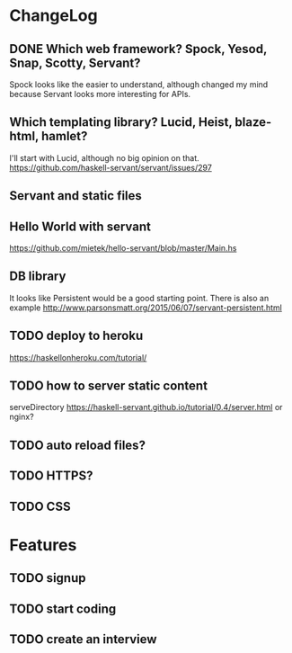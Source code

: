 * ChangeLog

** DONE Which web framework? Spock, Yesod, Snap, Scotty, Servant?
CLOSED: [2016-10-26 Wed 08:20]
Spock looks like the easier to understand, although changed my mind because Servant looks more interesting for APIs.

** Which templating library? Lucid, Heist, blaze-html, hamlet?
I'll start with Lucid, although no big opinion on that.
https://github.com/haskell-servant/servant/issues/297

** Servant and static files

** Hello World with servant
https://github.com/mietek/hello-servant/blob/master/Main.hs

** DB library
It looks like Persistent would be a good starting point. There is also an example http://www.parsonsmatt.org/2015/06/07/servant-persistent.html

** TODO deploy to heroku
https://haskellonheroku.com/tutorial/


** TODO how to server static content
serveDirectory https://haskell-servant.github.io/tutorial/0.4/server.html
or nginx?

** TODO auto reload files?
** TODO HTTPS?
** TODO CSS


* Features
** TODO signup
** TODO start coding
** TODO create an interview
